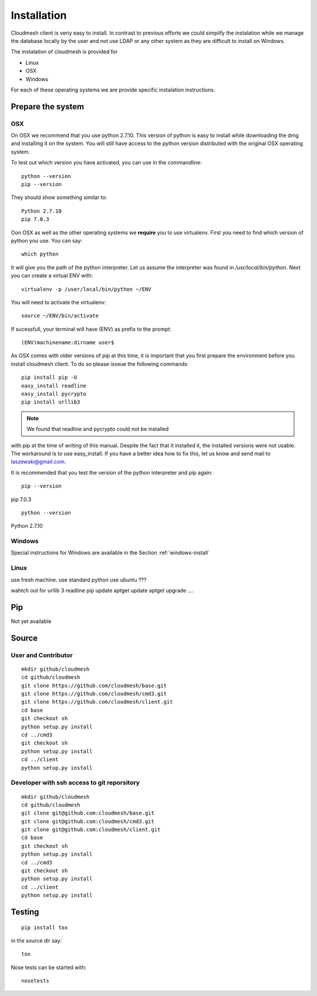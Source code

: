 Installation
============

Cloudmesh client is veriy easy to install. In contrast to previous
efforts we could simplify the instalation while we manage the database
locally by the user and not use LDAP or any other system as they are
difficult to install on Windows.

The instalation of cloudmesh is provided for

* Linux
* OSX
* Windows

For each of these operating systems we are provide specific
instalation instructions.

Prepare the system
------------------

OSX
^^^

On OSX we recommend that you use python 2.7.10. This version of python
is easy to install while downloading the dmg and installing it on the
system. You will still have access to the python version distributed
with the original OSX operating system.

To test out which version you have activated, you can use in the
commandline::

  python --version
  pip --version

They should show something similar to::

  Python 2.7.10
  pip 7.0.3

Oon OSX as well as the other operating systems we **require** you to
use virtualenv. First you need to find which version of python you
use. You can say::

  which python

It will give you the path of the python interpreter. Let us assume the
interpreter was found in `/usr/local/bin/python`.  Next you can create
a virtual ENV with::

  virtualenv -p /user/local/bin/python ~/ENV

You will need to activate the virtualenv::

  source ~/ENV/bin/activate

If sucessfull, your terminal will have (ENV) as prefix to the prompt::

  (ENV)machinename:dirname user$

As OSX comes with older versions of pip at this time, it is important
that you first prepare the environment before you install cloudmesh
client. To do so please isseue the following commands::

   pip install pip -U
   easy_install readline
   easy_install pycrypto
   pip install urllib3

.. note:: We found that readline and pycrypto could not be installed
with pip at the time of writing of this manual. Despite the fact that
it installed it, the installed versions were not usable. The
workaround is to use easy_install. If you have a better idea how to
fix this, let us know and send mail to laszewski@gmail.com.

It is recommended that you test the version of the python interpreter
and pip again::
   
   pip --version

pip 7.0.3
   
::

   python --version


Python 2.7.10



Windows
^^^^^^^

.. todo:: Paulo please make sure this is ok
	  
Special instructions for Windows are available in the Section :ref:`windows-install`

Linux
^^^^^

.. todo:: Daniel develop Linux instructions

use fresh machine.
use standard python
use ubuntu ???

wahtch out for
urllib 3
readline
pip update
aptget update
aptget upgrade
....


Pip
---

Not yet available

Source
------

User and Contributor
^^^^^^^^^^^^^^^^^^^^

::

   mkdir github/cloudmesh
   cd github/cloudmesh
   git clone https://github.com/cloudmesh/base.git 
   git clone https://github.com/cloudmesh/cmd3.git  
   git clone https://github.com/cloudmesh/client.git   
   cd base
   git checkout sh
   python setup.py install
   cd ../cmd3
   git checkout sh
   python setup.py install
   cd ../client
   python setup.py install

Developer with ssh access to git reporsitory
^^^^^^^^^^^^^^^^^^^^^^^^^^^^^^^^^^^^^^^^^^^^

::

   mkdir github/cloudmesh
   cd github/cloudmesh
   git clone git@github.com:cloudmesh/base.git   
   git clone git@github.com:cloudmesh/cmd3.git
   git clone git@github.com:cloudmesh/client.git
   cd base
   git checkout sh
   python setup.py install
   cd ../cmd3
   git checkout sh
   python setup.py install
   cd ../client
   python setup.py install


Testing
-------

::

   pip install tox

in the source dir say::

  tox

Nose tests can be started with::

  nosetests

  

